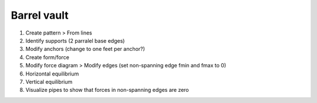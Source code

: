 ********************************************************************************
Barrel vault
********************************************************************************

1. Create pattern > From lines

2. Identify supports (2 parralel base edges)

3. Modify anchors (change to one feet per anchor?)

4. Create form/force

5. Modify force diagram > Modify edges (set non-spanning edge fmin and fmax to 0)

6. Horizontal equilibrium

7. Vertical equilibrium

8. Visualize pipes to show that forces in non-spanning edges are zero